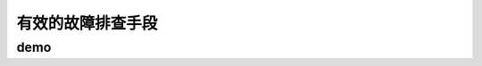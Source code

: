 ==========================================
有效的故障排查手段
==========================================

demo
==========================================

